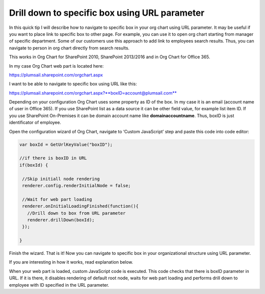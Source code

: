 Drill down to specific box using URL parameter
==============================================

In this quick tip I will describe how to navigate to specific box in your org chart using URL parameter. 
It may be useful if you want to place link to specific box to other page. 
For example, you can use it to open org chart starting from manager of specific department. 
Some of our customers use this approach to add link to employees search results. 
Thus, you can navigate to person in org chart directly from search results.


This works in Org Chart for SharePoint 2010, SharePoint 2013/2016 and in Org Chart for Office 365.

In my case Org Chart web part is located here:



https://plumsail.sharepoint.com/orgchart.aspx


I want to be able to navigate to specific box using URL like this:



https://plumsail.sharepoint.com/orgchart.aspx?**boxID=account@plumsail.com**



Depending on your configuration Org Chart uses some property as ID of the box. 
In my case it is an email (account name of user in Office 365). 
If you use SharePoint list as a data source it can be other field value, for example list item ID. 
If you use SharePoint On-Premises it can be domain account name like **domain\accountname**. 
Thus, boxID is just identificator of employee.


Open the configuration wizard of Org Chart, navigate to ‘Custom JavaScript’ step and paste this code into code editor:

.. code:: JavaScript

   var boxId = GetUrlKeyValue("boxID");
 
   //if there is boxID in URL
   if(boxId) {
 
    //Skip initiall node rendering
    renderer.config.renderInitialNode = false;
 
    //Wait for web part loading
    renderer.onInitialLoadingFinished(function(){
      //Drill down to box from URL parameter
      renderer.drillDown(boxId); 
    });
 
   }


.. image:: /../../_static/img/how-tos/show-specific-user-on-load/drill-down-to-specific-box-using-url-parameter/DrillDownToUserWizard.png
    :alt: Drill down to user


Finish the wizard. That is it! Now you can navigate to specific box in your organizational structure using URL parameter.

If you are interesting in how it works, read explanation below.


When your web part is loaded, custom JavaScript code is executed. This code checks that there is boxID parameter in URL. 
If it is there, it disables rendering of default root node, waits for web part loading and performs drill down to employee with ID specified in the URL parameter.
